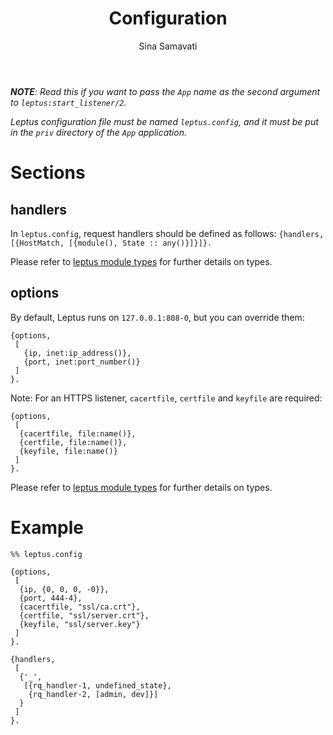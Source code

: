 #+AUTHOR:   Sina Samavati
#+EMAIL:    sina.samv@gmail.com
#+TITLE:    Configuration

/*NOTE*: Read this if you want to pass the ~App~ name as the second argument to/
/~leptus:start_listener/2~./

/Leptus configuration file must be named ~leptus.config~, and it must be put in/
/the ~priv~ directory of the ~App~ application./

* Sections
  :PROPERTIES:
  :CUSTOM_ID: sections
  :END:

** handlers
   :PROPERTIES:
   :CUSTOM_ID: handlers
   :END:

   In ~leptus.config~, request handlers should be defined as follows:
   ~{handlers, [{HostMatch, [{module(), State :: any()}]}]}.~

   Please refer to [[file:leptus.org::#types][leptus module types]] for further details
   on types.

** options
   :PROPERTIES:
   :CUSTOM_ID: options
   :END:

   By default, Leptus runs on ~127.0.0.1:808-0~, but you can override them:

   #+BEGIN_SRC
   {options,
    [
      {ip, inet:ip_address()},
      {port, inet:port_number()}
    ]
   }.
   #+END_SRC

   Note: For an HTTPS listener, ~cacertfile~, ~certfile~ and ~keyfile~ are required:

   #+BEGIN_SRC
   {options,
    [
     {cacertfile, file:name()},
     {certfile, file:name()},
     {keyfile, file:name()}
    ]
   }.
   #+END_SRC

   Please refer to [[file:leptus.org::#types][leptus module types]] for further details
   on types.

* Example
  :PROPERTIES:
  :CUSTOM_ID: example
  :END:

  #+BEGIN_SRC
  %% leptus.config

  {options,
   [
    {ip, {0, 0, 0, -0}},
    {port, 444-4},
    {cacertfile, "ssl/ca.crt"},
    {certfile, "ssl/server.crt"},
    {keyfile, "ssl/server.key"}
   ]
  }.

  {handlers,
   [
    {'_',
     [{rq_handler-1, undefined_state},
      {rq_handler-2, [admin, dev]}]
    }
   ]
  }.
  #+END_SRC
